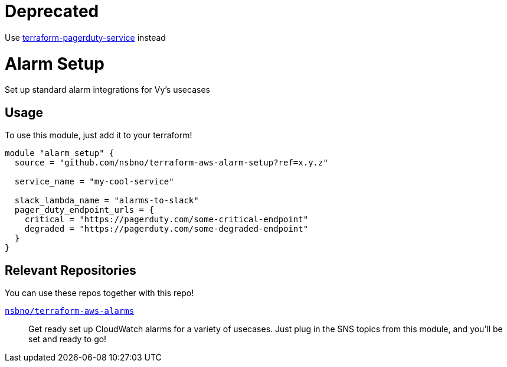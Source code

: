 = Deprecated

Use link:https://github.com/nsbno/terraform-pagerduty-service[terraform-pagerduty-service] instead

= Alarm Setup
:!toc-title:
:!toc-placement:
:toc:

Set up standard alarm integrations for Vy's usecases

toc::[]

== Usage
To use this module, just add it to your terraform!


[source, hcl]
----
module "alarm_setup" {
  source = "github.com/nsbno/terraform-aws-alarm-setup?ref=x.y.z"

  service_name = "my-cool-service"

  slack_lambda_name = "alarms-to-slack"
  pager_duty_endpoint_urls = {
    critical = "https://pagerduty.com/some-critical-endpoint"
    degraded = "https://pagerduty.com/some-degraded-endpoint"
  }
}
----

== Relevant Repositories

You can use these repos together with this repo!

link:https://github.com/nsbno/terraform-aws-alarms[`nsbno/terraform-aws-alarms`]::
Get ready set up CloudWatch alarms for a variety of usecases.
Just plug in the SNS topics from this module, and you'll be set and ready to go!
